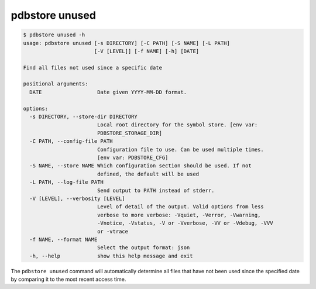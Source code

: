 .. _commands_unused:

pdbstore unused
===============

.. code-block:: text

    $ pdbstore unused -h
    usage: pdbstore unused [-s DIRECTORY] [-C PATH] [-S NAME] [-L PATH] 
                           [-V [LEVEL]] [-f NAME] [-h] [DATE]

    Find all files not used since a specific date

    positional arguments:
      DATE                  Date given YYYY-MM-DD format.

    options:
      -s DIRECTORY, --store-dir DIRECTORY
                            Local root directory for the symbol store. [env var:        
                            PDBSTORE_STORAGE_DIR]
      -C PATH, --config-file PATH
                            Configuration file to use. Can be used multiple times.      
                            [env var: PDBSTORE_CFG]
      -S NAME, --store NAME Which configuration section should be used. If not
                            defined, the default will be used
      -L PATH, --log-file PATH
                            Send output to PATH instead of stderr.
      -V [LEVEL], --verbosity [LEVEL]
                            Level of detail of the output. Valid options from less      
                            verbose to more verbose: -Vquiet, -Verror, -Vwarning,       
                            -Vnotice, -Vstatus, -V or -Vverbose, -VV or -Vdebug, -VVV   
                            or -vtrace
      -f NAME, --format NAME
                            Select the output format: json
      -h, --help            show this help message and exit


The ``pdbstore unused`` command will automatically determine all files that have not
been used since the specified date by comparing it to the most recent access time.
